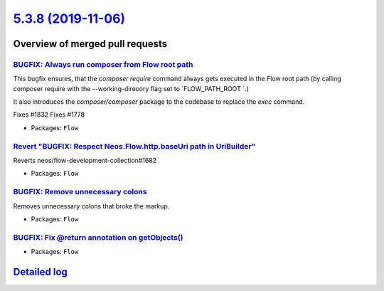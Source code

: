 `5.3.8 (2019-11-06) <https://github.com/neos/flow-development-collection/releases/tag/5.3.8>`_
==============================================================================================

Overview of merged pull requests
~~~~~~~~~~~~~~~~~~~~~~~~~~~~~~~~

`BUGFIX: Always run composer from Flow root path <https://github.com/neos/flow-development-collection/pull/1837>`_
------------------------------------------------------------------------------------------------------------------

This bugfix ensures, that the `composer require` command always gets executed in the Flow root path (by calling composer require with the --working-direcory flag set to `FLOW_PATH_ROOT `.)

It also introduces the `composer/composer` package to the codebase to replace the `exec` command.

Fixes #1832
Fixes #1778

* Packages: ``Flow``

`Revert "BUGFIX: Respect Neos.Flow.http.baseUri path in UriBuilder" <https://github.com/neos/flow-development-collection/pull/1841>`_
-------------------------------------------------------------------------------------------------------------------------------------

Reverts neos/flow-development-collection#1682

* Packages: ``Flow``

`BUGFIX: Remove unnecessary colons <https://github.com/neos/flow-development-collection/pull/1838>`_
----------------------------------------------------------------------------------------------------

Removes unnecessary colons that broke the markup.

* Packages: ``Flow``

`BUGFIX: Fix @return annotation on getObjects() <https://github.com/neos/flow-development-collection/pull/1830>`_
-----------------------------------------------------------------------------------------------------------------

* Packages: ``Flow``

`Detailed log <https://github.com/neos/flow-development-collection/compare/5.3.7...5.3.8>`_
~~~~~~~~~~~~~~~~~~~~~~~~~~~~~~~~~~~~~~~~~~~~~~~~~~~~~~~~~~~~~~~~~~~~~~~~~~~~~~~~~~~~~~~~~~~
